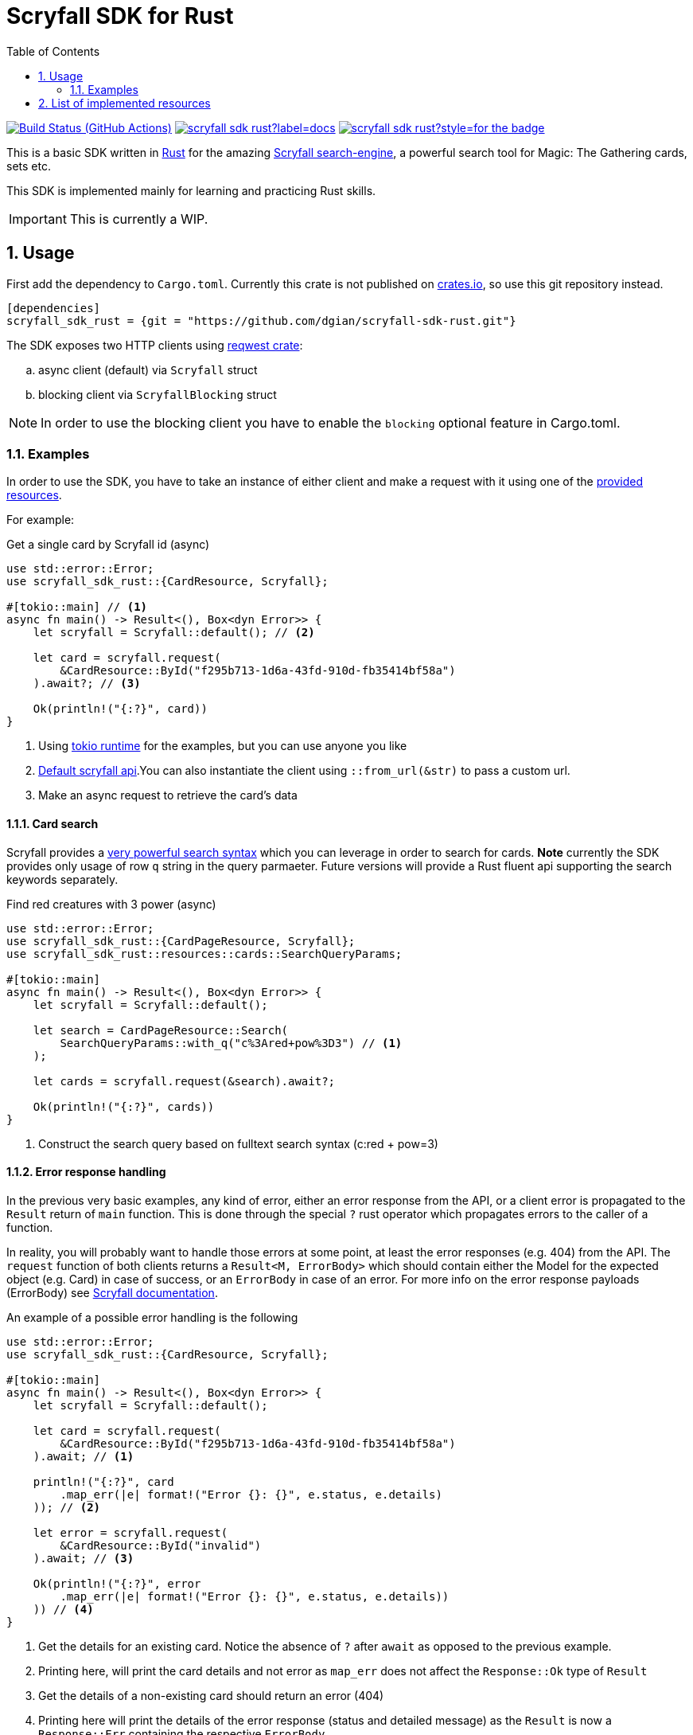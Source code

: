= Scryfall SDK for Rust
:icons: font
:toc:
:sectanchors:
:sectnums:
:source-highlighter: highlight.js
:highlightjs-theme: monokai-sublime

image:https://img.shields.io/github/workflow/status/dgian/scryfall-sdk-rust/CI?label=CI&style=for-the-badge[Build Status (GitHub Actions),link=https://github.com/dgian/scryfall-sdk-rust/actions]
image:https://img.shields.io/docsrs/scryfall_sdk_rust?label=docs.rs&style=for-the-badge[link="http//docs.rs/scryfall_sdk_rust"]
image:https://img.shields.io/crates/v/scryfall_sdk_rust?style=for-the-badge[link="https://crates.io/crates/scryfall_sdk_rust"]

This is a basic SDK written in https://www.rust-lang.org[Rust] for the amazing https://scryfall.com[Scryfall search-engine], a powerful search tool for Magic: The Gathering cards, sets etc.

This SDK is implemented mainly for learning and practicing Rust skills.

IMPORTANT: This is currently a WIP.

== Usage

First add the dependency to `Cargo.toml`. Currently this crate is not published on https://crates.io[crates.io], so use this git repository instead.

[source, toml]
----
[dependencies]
scryfall_sdk_rust = {git = "https://github.com/dgian/scryfall-sdk-rust.git"}
----

The SDK exposes two HTTP clients using https://crates.io/crates/reqwest[reqwest crate]:

[loweralpha]
. async client (default) via `Scryfall` struct
. blocking client via `ScryfallBlocking` struct

NOTE: In order to use the blocking client you have to enable the `blocking` optional feature in Cargo.toml.

=== Examples

In order to use the SDK, you have to take an instance of either client
and make a request with it using one of the <<_resources, provided resources>>.

For example:

.Get a single card by Scryfall id (async)
[source, rust]
----
use std::error::Error;
use scryfall_sdk_rust::{CardResource, Scryfall};

#[tokio::main] // <1>
async fn main() -> Result<(), Box<dyn Error>> {
    let scryfall = Scryfall::default(); // <2>

    let card = scryfall.request(
        &CardResource::ById("f295b713-1d6a-43fd-910d-fb35414bf58a")
    ).await?; // <3>

    Ok(println!("{:?}", card))
}
----
<1> Using https://crates.io/crates/tokio[tokio runtime] for the examples, but you can use anyone you like
<2> https://api.scryfall.com[Default scryfall api].You can also instantiate the client using `::from_url(&str)` to pass a custom url.
<3> Make an async request to retrieve the card's data

==== Card search

Scryfall provides a https://scryfall.com/docs/syntax[very powerful search syntax] which you
can leverage in order to search for cards. *Note* currently the SDK provides only usage of row `q` string in the query parmaeter.
Future versions will provide a Rust fluent api supporting the search keywords separately.

.Find red creatures with 3 power (async)
[source,rust]
----
use std::error::Error;
use scryfall_sdk_rust::{CardPageResource, Scryfall};
use scryfall_sdk_rust::resources::cards::SearchQueryParams;

#[tokio::main]
async fn main() -> Result<(), Box<dyn Error>> {
    let scryfall = Scryfall::default();

    let search = CardPageResource::Search(
        SearchQueryParams::with_q("c%3Ared+pow%3D3") // <1>
    );

    let cards = scryfall.request(&search).await?;

    Ok(println!("{:?}", cards))
}
----
<1> Construct the search query based on fulltext search syntax (c:red + pow=3)

==== Error response handling

In the previous very basic examples, any kind of error,
either an error response from the API, or a client error
is propagated to the `Result` return of `main` function.
This is done through the special `?` rust operator which propagates
errors to the caller of a function.

In reality, you will probably want to handle those errors at some point,
at least the error responses (e.g. 404) from the API. 
The `request` function of both clients returns a `Result<M, ErrorBody>`
which should contain either the Model for the expected object (e.g. Card) in case of success, or an `ErrorBody` in case of an error. For more info on the error response payloads (ErrorBody) see https://scryfall.com/docs/api/errors[Scryfall documentation].

An example of a possible error handling is the following

[source,rust]
----
use std::error::Error;
use scryfall_sdk_rust::{CardResource, Scryfall};

#[tokio::main]
async fn main() -> Result<(), Box<dyn Error>> {
    let scryfall = Scryfall::default();

    let card = scryfall.request(
        &CardResource::ById("f295b713-1d6a-43fd-910d-fb35414bf58a")
    ).await; // <1>

    println!("{:?}", card
        .map_err(|e| format!("Error {}: {}", e.status, e.details)
    )); // <2>

    let error = scryfall.request(
        &CardResource::ById("invalid")
    ).await; // <3>

    Ok(println!("{:?}", error
        .map_err(|e| format!("Error {}: {}", e.status, e.details))
    )) // <4>
}
----
<1> Get the details for an existing card. Notice the absence of `?` after `await` as opposed to the previous example.
<2> Printing here, will print the card details and not error as `map_err` does not affect the `Response::Ok` type of `Result`
<3> Get the details of a non-existing card should return an error (404)
<4> Printing here will print the details of the error response (status and detailed message) as the `Result` is now a `Response::Err` containing the respective `ErrorBody`

For client errors, e.g. when the Scryfall API server cannot be resolved,
or when the json response cannot be decoded for some reason,
a special `ErrorBody` will be returned. This will have `code = CLIENT_ERR`
and `status = 599` with `details` containing the original error cause.


[#_resources]
== List of implemented resources

The following are currently implemented:

- `CardResource` -> https://scryfall.com/docs/api/cards (single)
- `CardPageResource` -> https://scryfall.com/docs/api/cards (page/search)
- `CardCatalogResource` -> https://scryfall.com/docs/api/cards/autocomplete
- `CardCollectionResource` -> https://scryfall.com/docs/api/cards/collection
- `BulkDataListResource` -> https://scryfall.com/docs/api/bulk-data (list)
- `BulkDataResource` -> https://scryfall.com/docs/api/bulk-data (single)
- `CatalogResource` -> https://scryfall.com/docs/api/catalogs
- `CardSymbolsResource` -> https://scryfall.com/docs/api/card-symbols/all
- `ManaCostResource` -> https://scryfall.com/docs/api/card-symbols/parse-mana
- `CardSetListResource` -> https://scryfall.com/docs/api/sets (list)
- `CardSetResource` -> https://scryfall.com/docs/api/sets (single)
- `RulingListResource` -> https://scryfall.com/docs/api/rulings
